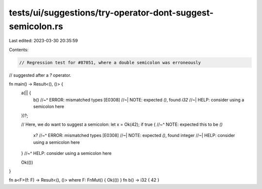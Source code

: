 tests/ui/suggestions/try-operator-dont-suggest-semicolon.rs
===========================================================

Last edited: 2023-03-30 20:35:59

Contents:

.. code-block:: rs

    // Regression test for #87051, where a double semicolon was erroneously
// suggested after a `?` operator.

fn main() -> Result<(), ()> {
    a(|| {
        b()
        //~^ ERROR: mismatched types [E0308]
        //~| NOTE: expected `()`, found `i32`
        //~| HELP: consider using a semicolon here
    })?;

    // Here, we do want to suggest a semicolon:
    let x = Ok(42);
    if true {
    //~^ NOTE: expected this to be `()`
        x?
        //~^ ERROR: mismatched types [E0308]
        //~| NOTE: expected `()`, found integer
        //~| HELP: consider using a semicolon here
    }
    //~^ HELP: consider using a semicolon here

    Ok(())
}

fn a<F>(f: F) -> Result<(), ()> where F: FnMut() { Ok(()) }
fn b() -> i32 { 42 }


